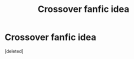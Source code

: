 #+TITLE: Crossover fanfic idea

* Crossover fanfic idea
:PROPERTIES:
:Score: 3
:DateUnix: 1547100295.0
:DateShort: 2019-Jan-10
:FlairText: Discussion
:END:
[deleted]

